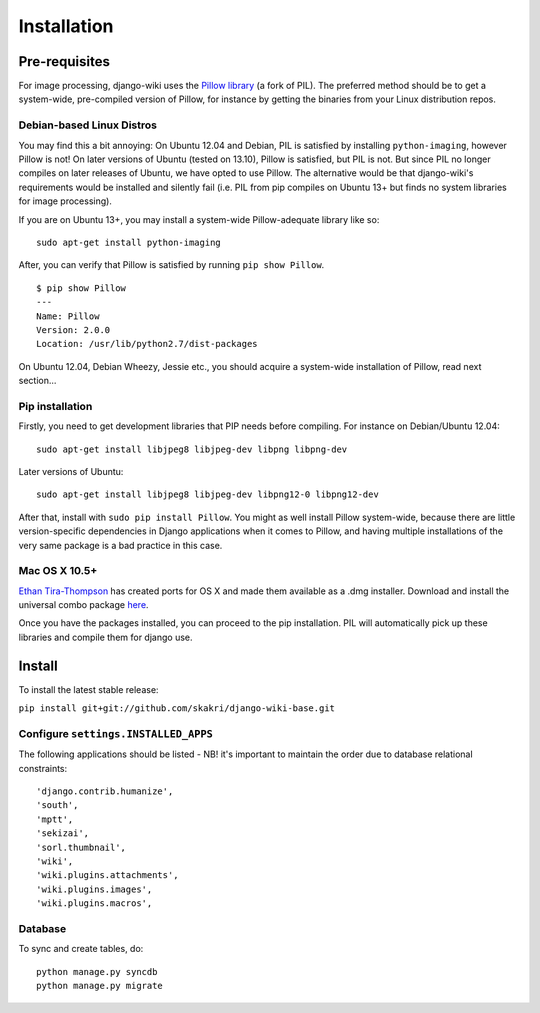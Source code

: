 Installation
============

Pre-requisites
--------------

For image processing, django-wiki uses the `Pillow
library <https://github.com/python-imaging/Pillow>`_ (a fork of PIL).
The preferred method should be to get a system-wide, pre-compiled
version of Pillow, for instance by getting the binaries from your Linux
distribution repos.

Debian-based Linux Distros
~~~~~~~~~~~~~~~~~~~~~~~~~~

You may find this a bit annoying: On Ubuntu 12.04 and Debian, PIL is
satisfied by installing ``python-imaging``, however Pillow is not! On
later versions of Ubuntu (tested on 13.10), Pillow is satisfied, but PIL
is not. But since PIL no longer compiles on later releases of Ubuntu, we
have opted to use Pillow. The alternative would be that django-wiki's
requirements would be installed and silently fail (i.e. PIL from pip
compiles on Ubuntu 13+ but finds no system libraries for image
processing).

If you are on Ubuntu 13+, you may install a system-wide Pillow-adequate
library like so:

::

    sudo apt-get install python-imaging

After, you can verify that Pillow is satisfied by running
``pip show Pillow``.

::

    $ pip show Pillow
    ---
    Name: Pillow
    Version: 2.0.0
    Location: /usr/lib/python2.7/dist-packages

On Ubuntu 12.04, Debian Wheezy, Jessie etc., you should acquire a
system-wide installation of Pillow, read next section...

Pip installation
~~~~~~~~~~~~~~~~

Firstly, you need to get development libraries that PIP needs before
compiling. For instance on Debian/Ubuntu 12.04:

::

    sudo apt-get install libjpeg8 libjpeg-dev libpng libpng-dev

Later versions of Ubuntu:

::

    sudo apt-get install libjpeg8 libjpeg-dev libpng12-0 libpng12-dev

After that, install with ``sudo pip install Pillow``. You might as well
install Pillow system-wide, because there are little version-specific
dependencies in Django applications when it comes to Pillow, and having
multiple installations of the very same package is a bad practice in
this case.

Mac OS X 10.5+
~~~~~~~~~~~~~~

`Ethan
Tira-Thompson <http://ethan.tira-thompson.com/Mac_OS_X_Ports.html>`_ has
created ports for OS X and made them available as a .dmg installer.
Download and install the universal combo package
`here <http://ethan.tira-thompson.com/Mac_OS_X_Ports_files/libjpeg-libpng%20%28universal%29.dmg>`_.

Once you have the packages installed, you can proceed to the pip
installation. PIL will automatically pick up these libraries and compile
them for django use.

Install
-------

To install the latest stable release:

``pip install git+git://github.com/skakri/django-wiki-base.git``

Configure ``settings.INSTALLED_APPS``
~~~~~~~~~~~~~~~~~~~~~~~~~~~~~~~~~~~~~

The following applications should be listed - NB! it's important to
maintain the order due to database relational constraints:

::

        'django.contrib.humanize',
        'south',
        'mptt',
        'sekizai',
        'sorl.thumbnail',
        'wiki',
        'wiki.plugins.attachments',
        'wiki.plugins.images',
        'wiki.plugins.macros',

Database
~~~~~~~~

To sync and create tables, do:

::

    python manage.py syncdb
    python manage.py migrate

